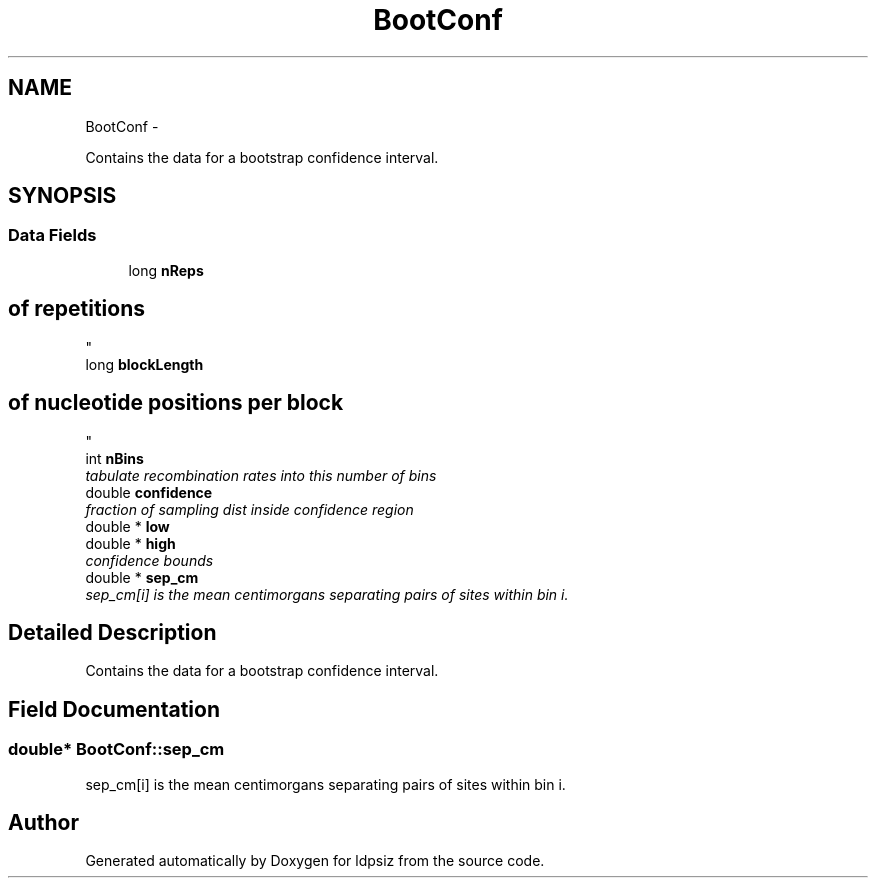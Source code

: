 .TH "BootConf" 3 "Wed May 28 2014" "Version 0.1" "ldpsiz" \" -*- nroff -*-
.ad l
.nh
.SH NAME
BootConf \- 
.PP
Contains the data for a bootstrap confidence interval\&.  

.SH SYNOPSIS
.br
.PP
.SS "Data Fields"

.in +1c
.ti -1c
.RI "long \fBnReps\fP"
.br
.RI "\fI
.SH "of repetitions"
.PP
\fP"
.ti -1c
.RI "long \fBblockLength\fP"
.br
.RI "\fI
.SH "of nucleotide positions per block"
.PP
\fP"
.ti -1c
.RI "int \fBnBins\fP"
.br
.RI "\fItabulate recombination rates into this number of bins \fP"
.ti -1c
.RI "double \fBconfidence\fP"
.br
.RI "\fIfraction of sampling dist inside confidence region \fP"
.ti -1c
.RI "double * \fBlow\fP"
.br
.ti -1c
.RI "double * \fBhigh\fP"
.br
.RI "\fIconfidence bounds \fP"
.ti -1c
.RI "double * \fBsep_cm\fP"
.br
.RI "\fIsep_cm[i] is the mean centimorgans separating pairs of sites within bin i\&. \fP"
.in -1c
.SH "Detailed Description"
.PP 
Contains the data for a bootstrap confidence interval\&. 


.SH "Field Documentation"
.PP 
.SS "double* BootConf::sep_cm"

.PP
sep_cm[i] is the mean centimorgans separating pairs of sites within bin i\&. 

.SH "Author"
.PP 
Generated automatically by Doxygen for ldpsiz from the source code\&.
